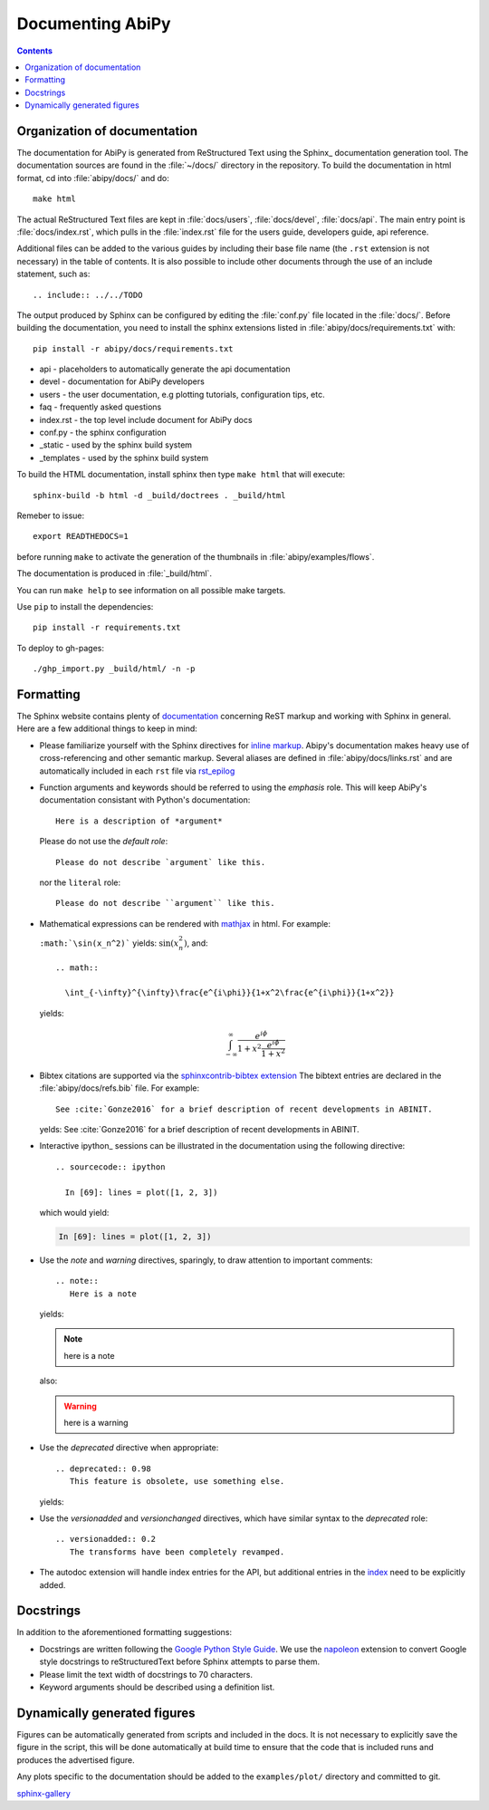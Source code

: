 .. _documenting-abipy:

Documenting AbiPy
==================

.. contents::
   :backlinks: top

Organization of documentation
-----------------------------

The documentation for AbiPy is generated from ReStructured Text using the Sphinx_ documentation generation tool. 
The documentation sources are found in the :file:`~/docs/` directory in the repository.  
To build the documentation in html format, cd into :file:`abipy/docs/` and do::

  make html 

The actual ReStructured Text files are kept in :file:`docs/users`, :file:`docs/devel`, :file:`docs/api`. 
The main entry point is :file:`docs/index.rst`, which pulls in the :file:`index.rst` 
file for the users guide, developers guide, api reference. 

Additional files can be added to the various guides by including their base
file name (the ``.rst`` extension is not necessary) in the table of contents.
It is also possible to include other documents through the use of an include
statement, such as::

  .. include:: ../../TODO

The output produced by Sphinx can be configured by editing the :file:`conf.py` file located in the :file:`docs/`.
Before building the documentation, you need to install the sphinx extensions listed 
in :file:`abipy/docs/requirements.txt` with::

    pip install -r abipy/docs/requirements.txt

* api - placeholders to automatically generate the api documentation
* devel - documentation for AbiPy developers
* users - the user documentation, e.g plotting tutorials, configuration tips, etc.
* faq - frequently asked questions
* index.rst - the top level include document for AbiPy docs
* conf.py - the sphinx configuration
* _static - used by the sphinx build system
* _templates - used by the sphinx build system

To build the HTML documentation, install sphinx then type ``make html`` that will execute::

    sphinx-build -b html -d _build/doctrees . _build/html

Remeber to issue::

    export READTHEDOCS=1

before running ``make`` to activate the generation of the thumbnails in :file:`abipy/examples/flows`.

The documentation is produced in :file:`_build/html`.

You can run ``make help`` to see information on all possible make targets.

Use ``pip`` to install the dependencies::

    pip install -r requirements.txt

To deploy to gh-pages::

   ./ghp_import.py _build/html/ -n -p

.. _formatting-abipy-docs:

Formatting
----------

The Sphinx website contains plenty of documentation_ concerning ReST markup and
working with Sphinx in general. 
Here are a few additional things to keep in mind:

* Please familiarize yourself with the Sphinx directives for `inline markup`_. 
  Abipy's documentation makes heavy use of cross-referencing and other semantic markup. 
  Several aliases are defined in :file:`abipy/docs/links.rst` and are automatically
  included in each ``rst`` file via `rst_epilog <http://www.sphinx-doc.org/en/stable/config.html#confval-rst_epilog>`_

* Function arguments and keywords should be referred to using the *emphasis* role. 
  This will keep AbiPy's documentation consistant with Python's documentation::

    Here is a description of *argument*

  Please do not use the `default role`::

    Please do not describe `argument` like this.

  nor the ``literal`` role::

    Please do not describe ``argument`` like this.

* Mathematical expressions can be rendered with `mathjax <https://www.mathjax.org/>`_ in html.
  For example:

  ``:math:`\sin(x_n^2)``` yields: :math:`\sin(x_n^2)`, and::

    .. math::

      \int_{-\infty}^{\infty}\frac{e^{i\phi}}{1+x^2\frac{e^{i\phi}}{1+x^2}}

  yields:

  .. math::

    \int_{-\infty}^{\infty}\frac{e^{i\phi}}{1+x^2\frac{e^{i\phi}}{1+x^2}}

* Bibtex citations are supported via the 
  `sphinxcontrib-bibtex extension <https://sphinxcontrib-bibtex.readthedocs.io/en/latest/>`_
  The bibtext entries are declared in the :file:`abipy/docs/refs.bib` file.
  For example::

    See :cite:`Gonze2016` for a brief description of recent developments in ABINIT.

  yelds: See :cite:`Gonze2016` for a brief description of recent developments in ABINIT.

* Interactive ipython_ sessions can be illustrated in the documentation using the following directive::

    .. sourcecode:: ipython

      In [69]: lines = plot([1, 2, 3])

  which would yield:

  .. sourcecode:: ipython

    In [69]: lines = plot([1, 2, 3])

* Use the *note* and *warning* directives, sparingly, to draw attention to important comments::

    .. note::
       Here is a note

  yields:

  .. note::
     here is a note

  also:

  .. warning::
     here is a warning

* Use the *deprecated* directive when appropriate::

    .. deprecated:: 0.98
       This feature is obsolete, use something else.

  yields:

  .. deprecated:: 0.98
     This feature is obsolete, use something else.

* Use the *versionadded* and *versionchanged* directives, which have similar
  syntax to the *deprecated* role::

    .. versionadded:: 0.2
       The transforms have been completely revamped.

  .. versionadded:: 0.2
     The transforms have been completely revamped.

* The autodoc extension will handle index entries for the API, but additional
  entries in the index_ need to be explicitly added.

.. _documentation: http://sphinx.pocoo.org/contents.html
.. _`inline markup`: http://sphinx.pocoo.org/markup/inline.html
.. _index: http://sphinx.pocoo.org/markup/para.html#index-generating-markup

Docstrings
----------

In addition to the aforementioned formatting suggestions:

* Docstrings are written following the 
  `Google Python Style Guide <http://google.github.io/styleguide/pyguide.html>`_.
  We use the `napoleon <https://sphinxcontrib-napoleon.readthedocs.io/en/latest/>`_ extension
  to convert Google style docstrings to reStructuredText before Sphinx attempts to parse them.

* Please limit the text width of docstrings to 70 characters.

* Keyword arguments should be described using a definition list.

Dynamically generated figures
-----------------------------

Figures can be automatically generated from scripts and included in the docs.  
It is not necessary to explicitly save the figure in the script, this will be done 
automatically at build time to ensure that the code that is included runs and produces the advertised figure.

Any plots specific to the documentation should be added to the ``examples/plot/`` directory and committed to git.  

`sphinx-gallery <https://github.com/sphinx-gallery/sphinx-gallery>`_
